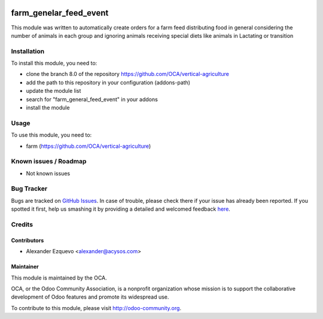 .. image:: https://img.shields.io/badge/licence-AGPL--3-blue.svg
   :target: http://www.gnu.org/licenses/agpl-3.0-standalone.html
   :alt: License: AGPL-3

==============
farm_genelar_feed_event
==============



This module was written to automatically create orders for a farm feed distributing food in general
considering the number of animals in each group and ignoring animals receiving 
special diets like animals in Lactating or transition

Installation
============

To install this module, you need to:

* clone the branch 8.0 of the repository https://github.com/OCA/vertical-agriculture
* add the path to this repository in your configuration (addons-path)
* update the module list
* search for "farm_general_feed_event" in your addons
* install the module


Usage
=====

To use this module, you need to:

* farm (https://github.com/OCA/vertical-agriculture)

.. image:: https://odoo-community.org/website/image/ir.attachment/5784_f2813bd/datas
   :alt: Try me on Runbot
   :target: https://runbot.odoo-community.org/runbot/{repo_id}/{branch}

.. repo_id is available in https://github.com/OCA/maintainer-tools/blob/master/tools/repos_with_ids.txt
.. branch is "8.0" for example

Known issues / Roadmap
======================

* Not known issues

Bug Tracker
===========

Bugs are tracked on `GitHub Issues <https://github.com/OCA/
https://github.com/OCA/vertical-agriculture/issues>`_.
In case of trouble, please check there if your issue has already been reported.
If you spotted it first, help us smashing it by providing a detailed and welcomed feedback `here <https://github.com/OCA/
https://github.com/OCA/vertical-agriculture/issues/new?body=module:%20
farm_general_feed_event%0Aversion:%20
8.0%0A%0A**Steps%20to%20reproduce**%0A-%20...%0A%0A**Current%20behavior**%0A%0A**Expected%20behavior**>`_.


Credits
=======

Contributors
------------

* Alexander Ezquevo <alexander@acysos.com>
 

Maintainer
----------

.. image:: https://odoo-community.org/logo.png
   :alt: Odoo Community Association
   :target: https://odoo-community.org

This module is maintained by the OCA.

OCA, or the Odoo Community Association, is a nonprofit organization whose
mission is to support the collaborative development of Odoo features and
promote its widespread use.

To contribute to this module, please visit http://odoo-community.org.